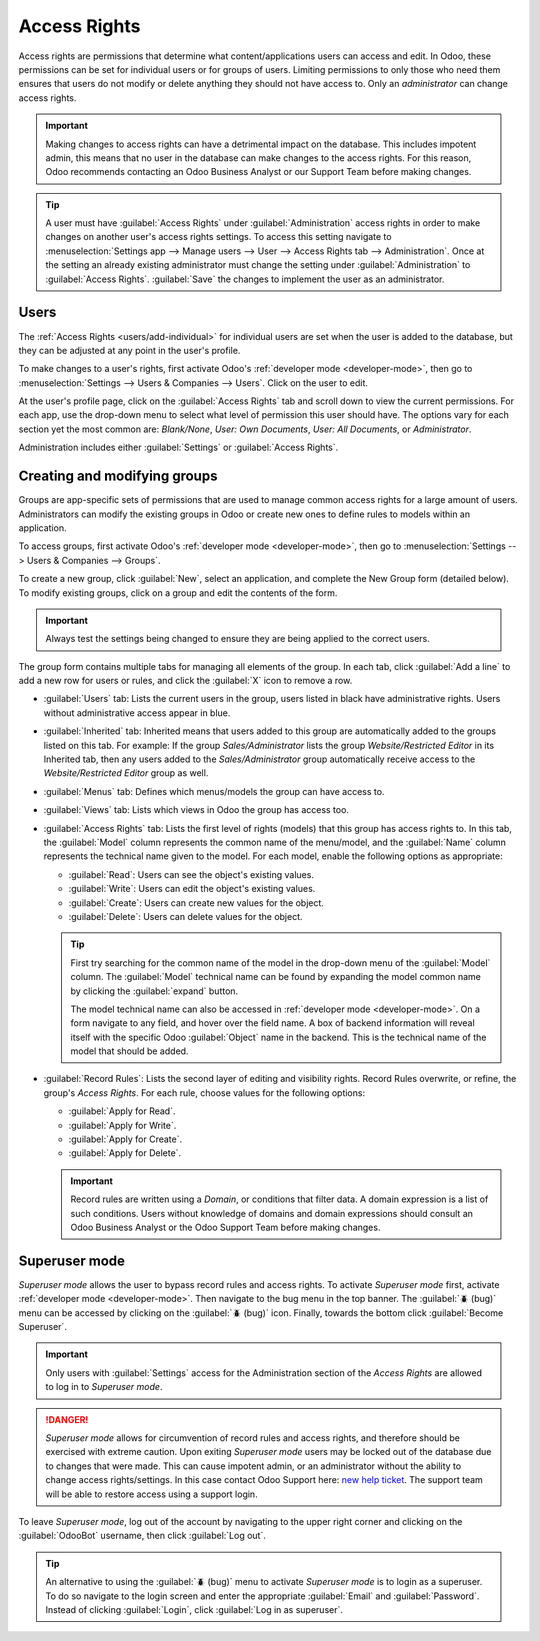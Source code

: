 =============
Access Rights
=============

Access rights are permissions that determine what content/applications users can access and edit. In
Odoo, these permissions can be set for individual users or for groups of users. Limiting permissions
to only those who need them ensures that users do not modify or delete anything they should not have
access to. Only an *administrator* can change access rights.

.. important::
   Making changes to access rights can have a detrimental impact on the database. This includes
   impotent admin, this means that no user in the database can make changes to the access rights.
   For this reason, Odoo recommends contacting an Odoo Business Analyst or our Support Team before
   making changes.

.. tip::
   A user must have :guilabel:`Access Rights` under :guilabel:`Administration` access rights in
   order to make changes on another user's access rights settings. To access this setting navigate
   to :menuselection:`Settings app --> Manage users --> User --> Access Rights tab -->
   Administration`. Once at the setting an already existing administrator must change the setting
   under :guilabel:`Administration` to :guilabel:`Access Rights`. :guilabel:`Save` the changes to
   implement the user as an administrator.

Users
=====

The :ref:`Access Rights <users/add-individual>` for individual users are set when the user is added
to the database, but they can be adjusted at any point in the user's profile.

To make changes to a user's rights, first activate Odoo's :ref:`developer mode <developer-mode>`,
then go to :menuselection:`Settings --> Users & Companies --> Users`. Click on the user to edit.

.. image:: access_rights/navigate-to-users-menu.png
   :align: center
   :alt: In developer mode, go to the settings page and click Users and Companies, then Users.

At the user's profile page, click on the :guilabel:`Access Rights` tab and scroll down to view the
current permissions. For each app, use the drop-down menu to select what level of permission this
user should have. The options vary for each section yet the most common are: *Blank/None*, *User:
Own Documents*, *User: All Documents*, or *Administrator*.

Administration includes either :guilabel:`Settings` or :guilabel:`Access Rights`.

.. image:: access_rights/user-permissions-dropdown-menu.png
   :align: center
   :alt: Open the drop-down menu next to each app to set the user's level of permissions.

Creating and modifying groups
=============================

Groups are app-specific sets of permissions that are used to manage common access rights for a large
amount of users. Administrators can modify the existing groups in Odoo or create new ones to define
rules to models within an application.

To access groups, first activate Odoo's :ref:`developer mode <developer-mode>`, then go to
:menuselection:`Settings --> Users & Companies --> Groups`.

.. image:: access_rights/click-users-and-companies.png
   :align: center
   :alt: In developer mode, go to the settings page and click Users and Companies, then Groups.

To create a new group, click :guilabel:`New`, select an application, and complete the New Group form
(detailed below). To modify existing groups, click on a group and edit the contents of the form.

.. important::
   Always test the settings being changed to ensure they are being applied to the correct users.

The group form contains multiple tabs for managing all elements of the group. In each tab, click
:guilabel:`Add a line` to add a new row for users or rules, and click the :guilabel:`X` icon to
remove a row.

.. image:: access_rights/groups-form.png
   :align: center
   :alt: Click each tab in the groups form to modify the settings of the group.

- :guilabel:`Users` tab: Lists the current users in the group, users listed in black have
  administrative rights. Users without administrative access appear in blue.
- :guilabel:`Inherited` tab: Inherited means that users added to this group are automatically added
  to the groups listed on this tab. For example: If the group *Sales/Administrator* lists the group
  *Website/Restricted Editor* in its Inherited tab, then any users added to the
  *Sales/Administrator* group automatically receive access to the *Website/Restricted Editor* group
  as well.
- :guilabel:`Menus` tab: Defines which menus/models the group can have access to.
- :guilabel:`Views` tab: Lists which views in Odoo the group has access too.
- :guilabel:`Access Rights` tab: Lists the first level of rights (models) that this group has access
  rights to. In this tab, the :guilabel:`Model` column represents the common name of the menu/model,
  and the :guilabel:`Name` column represents the technical name given to the model. For each model,
  enable the following options as appropriate:

  - :guilabel:`Read`: Users can see the object's existing values.
  - :guilabel:`Write`: Users can edit the object's existing values.
  - :guilabel:`Create`: Users can create new values for the object.
  - :guilabel:`Delete`: Users can delete values for the object.

  .. tip::
     First try searching for the common name of the model in the drop-down menu of the
     :guilabel:`Model` column. The :guilabel:`Model` technical name can be found by expanding the
     model common name by clicking the :guilabel:`expand` button.

     The model technical name can also be accessed in :ref:`developer mode <developer-mode>`. On a
     form navigate to any field, and hover over the field name. A box of backend information will
     reveal itself with the specific Odoo :guilabel:`Object` name in the backend. This is the
     technical name of the model that should be added.

- :guilabel:`Record Rules`: Lists the second layer of editing and visibility rights. Record Rules
  overwrite, or refine, the group's *Access Rights*. For each rule, choose values for the following
  options:

  - :guilabel:`Apply for Read`.
  - :guilabel:`Apply for Write`.
  - :guilabel:`Apply for Create`.
  - :guilabel:`Apply for Delete`.

  .. important::
     Record rules are written using a *Domain*, or conditions that filter data. A domain expression
     is a list of such conditions. Users without knowledge of domains and domain expressions should
     consult an Odoo Business Analyst or the Odoo Support Team before making changes.

Superuser mode
==============

*Superuser mode* allows the user to bypass record rules and access rights. To activate *Superuser
mode* first, activate :ref:`developer mode <developer-mode>`. Then navigate to the bug menu in the
top banner. The :guilabel:`🪲 (bug)` menu can be accessed by clicking on the :guilabel:`🪲 (bug)`
icon. Finally, towards the bottom click :guilabel:`Become Superuser`.

.. important::
   Only users with :guilabel:`Settings` access for the Administration section of the *Access Rights*
   are allowed to log in to *Superuser mode*.

.. danger::
   *Superuser mode* allows for circumvention of record rules and access rights, and therefore should
   be exercised with extreme caution. Upon exiting *Superuser mode* users may be locked out of the
   database due to changes that were made. This can cause impotent admin, or an administrator
   without the ability to change access rights/settings. In this case contact Odoo Support here:
   `new help ticket <https://www.odoo.com/help>`_. The support team will be able to restore access
   using a support login.

To leave *Superuser mode*, log out of the account by navigating to the upper right corner and
clicking on the :guilabel:`OdooBot` username, then click :guilabel:`Log out`.

.. tip::
   An alternative to using the :guilabel:`🪲 (bug)` menu to activate *Superuser mode* is to login as
   a superuser. To do so navigate to the login screen and enter the appropriate :guilabel:`Email`
   and :guilabel:`Password`. Instead of clicking :guilabel:`Login`, click :guilabel:`Log in as
   superuser`.
